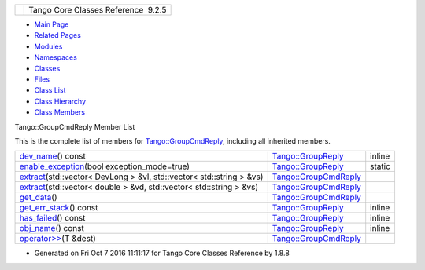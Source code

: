 +----------+---------------------------------------+
| |Logo|   | Tango Core Classes Reference  9.2.5   |
+----------+---------------------------------------+

-  `Main Page <../../index.html>`__
-  `Related Pages <../../pages.html>`__
-  `Modules <../../modules.html>`__
-  `Namespaces <../../namespaces.html>`__
-  `Classes <../../annotated.html>`__
-  `Files <../../files.html>`__

-  `Class List <../../annotated.html>`__
-  `Class Hierarchy <../../inherits.html>`__
-  `Class Members <../../functions.html>`__

Tango::GroupCmdReply Member List

This is the complete list of members for
`Tango::GroupCmdReply <../../d9/d33/classTango_1_1GroupCmdReply.html>`__,
including all inherited members.

+---------------------------------------------------------------------------------------------------------------------------------------------------------------+----------------------------------------------------------------------------+----------+
| `dev\_name <../../de/deb/classTango_1_1GroupReply.html#a4fe578ba1fcd03239b7dc589ffc1af77>`__\ () const                                                        | `Tango::GroupReply <../../de/deb/classTango_1_1GroupReply.html>`__         | inline   |
+---------------------------------------------------------------------------------------------------------------------------------------------------------------+----------------------------------------------------------------------------+----------+
| `enable\_exception <../../de/deb/classTango_1_1GroupReply.html#a4250fb27cfce0de073029a1b778b06b8>`__\ (bool exception\_mode=true)                             | `Tango::GroupReply <../../de/deb/classTango_1_1GroupReply.html>`__         | static   |
+---------------------------------------------------------------------------------------------------------------------------------------------------------------+----------------------------------------------------------------------------+----------+
| `extract <../../d9/d33/classTango_1_1GroupCmdReply.html#a4beaeb6d71fa2cd825828718d36d20a4>`__\ (std::vector< DevLong > &vl, std::vector< std::string > &vs)   | `Tango::GroupCmdReply <../../d9/d33/classTango_1_1GroupCmdReply.html>`__   |          |
+---------------------------------------------------------------------------------------------------------------------------------------------------------------+----------------------------------------------------------------------------+----------+
| `extract <../../d9/d33/classTango_1_1GroupCmdReply.html#a26604a69a810a3c5f221c648ec523204>`__\ (std::vector< double > &vd, std::vector< std::string > &vs)    | `Tango::GroupCmdReply <../../d9/d33/classTango_1_1GroupCmdReply.html>`__   |          |
+---------------------------------------------------------------------------------------------------------------------------------------------------------------+----------------------------------------------------------------------------+----------+
| `get\_data <../../d9/d33/classTango_1_1GroupCmdReply.html#ab753e25a85ec8ca6b96f61d4d3a2c0fd>`__\ ()                                                           | `Tango::GroupCmdReply <../../d9/d33/classTango_1_1GroupCmdReply.html>`__   |          |
+---------------------------------------------------------------------------------------------------------------------------------------------------------------+----------------------------------------------------------------------------+----------+
| `get\_err\_stack <../../de/deb/classTango_1_1GroupReply.html#a47419919cad3f689140757bd09eae457>`__\ () const                                                  | `Tango::GroupReply <../../de/deb/classTango_1_1GroupReply.html>`__         | inline   |
+---------------------------------------------------------------------------------------------------------------------------------------------------------------+----------------------------------------------------------------------------+----------+
| `has\_failed <../../de/deb/classTango_1_1GroupReply.html#aec0def5a9df786134dc9cb8c66c21cb8>`__\ () const                                                      | `Tango::GroupReply <../../de/deb/classTango_1_1GroupReply.html>`__         | inline   |
+---------------------------------------------------------------------------------------------------------------------------------------------------------------+----------------------------------------------------------------------------+----------+
| `obj\_name <../../de/deb/classTango_1_1GroupReply.html#a13564b3e6df04a5257b2592b94a07d88>`__\ () const                                                        | `Tango::GroupReply <../../de/deb/classTango_1_1GroupReply.html>`__         | inline   |
+---------------------------------------------------------------------------------------------------------------------------------------------------------------+----------------------------------------------------------------------------+----------+
| `operator>> <../../d9/d33/classTango_1_1GroupCmdReply.html#a54b600d46c948acd7d1943f6d9738943>`__\ (T &dest)                                                   | `Tango::GroupCmdReply <../../d9/d33/classTango_1_1GroupCmdReply.html>`__   |          |
+---------------------------------------------------------------------------------------------------------------------------------------------------------------+----------------------------------------------------------------------------+----------+

-  Generated on Fri Oct 7 2016 11:11:17 for Tango Core Classes Reference
   by |doxygen| 1.8.8

.. |Logo| image:: ../../logo.jpg
.. |doxygen| image:: ../../doxygen.png
   :target: http://www.doxygen.org/index.html
